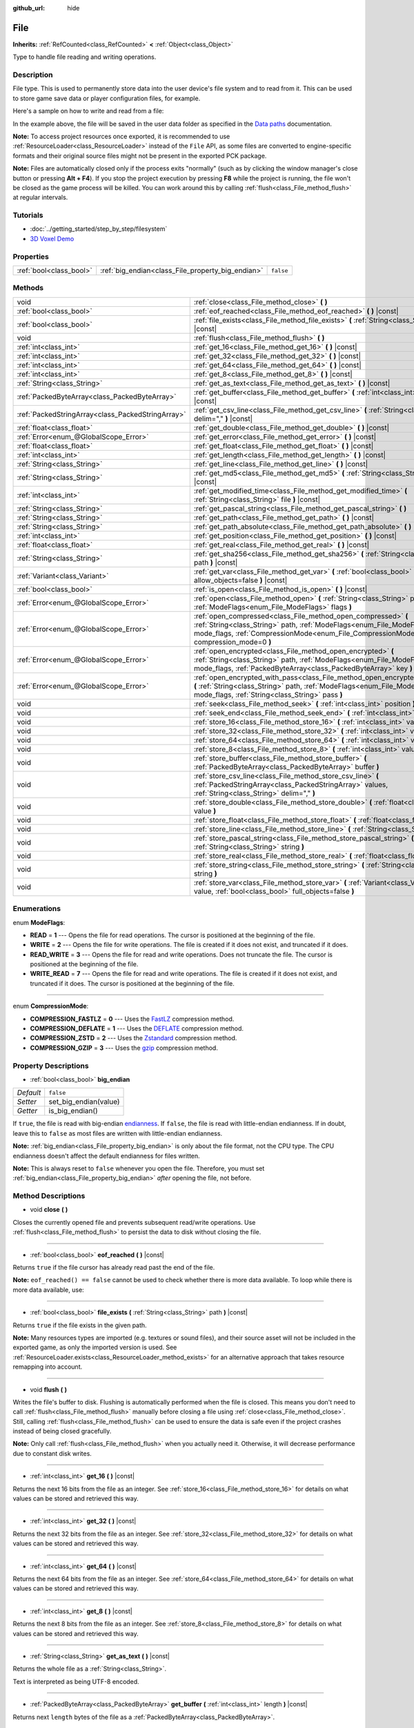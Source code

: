 :github_url: hide

.. Generated automatically by doc/tools/makerst.py in Godot's source tree.
.. DO NOT EDIT THIS FILE, but the File.xml source instead.
.. The source is found in doc/classes or modules/<name>/doc_classes.

.. _class_File:

File
====

**Inherits:** :ref:`RefCounted<class_RefCounted>` **<** :ref:`Object<class_Object>`

Type to handle file reading and writing operations.

Description
-----------

File type. This is used to permanently store data into the user device's file system and to read from it. This can be used to store game save data or player configuration files, for example.

Here's a sample on how to write and read from a file:


.. tabs::

 .. code-tab:: gdscript

    func save(content):
        var file = File.new()
        file.open("user://save_game.dat", File.WRITE)
        file.store_string(content)
        file.close()
    
    func load():
        var file = File.new()
        file.open("user://save_game.dat", File.READ)
        var content = file.get_as_text()
        file.close()
        return content

 .. code-tab:: csharp

    public void Save(string content)
    {
        var file = new File();
        file.Open("user://save_game.dat", File.ModeFlags.Write);
        file.StoreString(content);
        file.Close();
    }
    
    public string Load()
    {
        var file = new File();
        file.Open("user://save_game.dat", File.ModeFlags.Read);
        string content = file.GetAsText();
        file.Close();
        return content;
    }



In the example above, the file will be saved in the user data folder as specified in the `Data paths <https://docs.godotengine.org/en/latest/tutorials/io/data_paths.html>`__ documentation.

**Note:** To access project resources once exported, it is recommended to use :ref:`ResourceLoader<class_ResourceLoader>` instead of the ``File`` API, as some files are converted to engine-specific formats and their original source files might not be present in the exported PCK package.

**Note:** Files are automatically closed only if the process exits "normally" (such as by clicking the window manager's close button or pressing **Alt + F4**). If you stop the project execution by pressing **F8** while the project is running, the file won't be closed as the game process will be killed. You can work around this by calling :ref:`flush<class_File_method_flush>` at regular intervals.

Tutorials
---------

- :doc:`../getting_started/step_by_step/filesystem`

- `3D Voxel Demo <https://godotengine.org/asset-library/asset/676>`__

Properties
----------

+-------------------------+---------------------------------------------------+-----------+
| :ref:`bool<class_bool>` | :ref:`big_endian<class_File_property_big_endian>` | ``false`` |
+-------------------------+---------------------------------------------------+-----------+

Methods
-------

+---------------------------------------------------+--------------------------------------------------------------------------------------------------------------------------------------------------------------------------------------------------------------------------------+
| void                                              | :ref:`close<class_File_method_close>` **(** **)**                                                                                                                                                                              |
+---------------------------------------------------+--------------------------------------------------------------------------------------------------------------------------------------------------------------------------------------------------------------------------------+
| :ref:`bool<class_bool>`                           | :ref:`eof_reached<class_File_method_eof_reached>` **(** **)** |const|                                                                                                                                                          |
+---------------------------------------------------+--------------------------------------------------------------------------------------------------------------------------------------------------------------------------------------------------------------------------------+
| :ref:`bool<class_bool>`                           | :ref:`file_exists<class_File_method_file_exists>` **(** :ref:`String<class_String>` path **)** |const|                                                                                                                         |
+---------------------------------------------------+--------------------------------------------------------------------------------------------------------------------------------------------------------------------------------------------------------------------------------+
| void                                              | :ref:`flush<class_File_method_flush>` **(** **)**                                                                                                                                                                              |
+---------------------------------------------------+--------------------------------------------------------------------------------------------------------------------------------------------------------------------------------------------------------------------------------+
| :ref:`int<class_int>`                             | :ref:`get_16<class_File_method_get_16>` **(** **)** |const|                                                                                                                                                                    |
+---------------------------------------------------+--------------------------------------------------------------------------------------------------------------------------------------------------------------------------------------------------------------------------------+
| :ref:`int<class_int>`                             | :ref:`get_32<class_File_method_get_32>` **(** **)** |const|                                                                                                                                                                    |
+---------------------------------------------------+--------------------------------------------------------------------------------------------------------------------------------------------------------------------------------------------------------------------------------+
| :ref:`int<class_int>`                             | :ref:`get_64<class_File_method_get_64>` **(** **)** |const|                                                                                                                                                                    |
+---------------------------------------------------+--------------------------------------------------------------------------------------------------------------------------------------------------------------------------------------------------------------------------------+
| :ref:`int<class_int>`                             | :ref:`get_8<class_File_method_get_8>` **(** **)** |const|                                                                                                                                                                      |
+---------------------------------------------------+--------------------------------------------------------------------------------------------------------------------------------------------------------------------------------------------------------------------------------+
| :ref:`String<class_String>`                       | :ref:`get_as_text<class_File_method_get_as_text>` **(** **)** |const|                                                                                                                                                          |
+---------------------------------------------------+--------------------------------------------------------------------------------------------------------------------------------------------------------------------------------------------------------------------------------+
| :ref:`PackedByteArray<class_PackedByteArray>`     | :ref:`get_buffer<class_File_method_get_buffer>` **(** :ref:`int<class_int>` length **)** |const|                                                                                                                               |
+---------------------------------------------------+--------------------------------------------------------------------------------------------------------------------------------------------------------------------------------------------------------------------------------+
| :ref:`PackedStringArray<class_PackedStringArray>` | :ref:`get_csv_line<class_File_method_get_csv_line>` **(** :ref:`String<class_String>` delim="," **)** |const|                                                                                                                  |
+---------------------------------------------------+--------------------------------------------------------------------------------------------------------------------------------------------------------------------------------------------------------------------------------+
| :ref:`float<class_float>`                         | :ref:`get_double<class_File_method_get_double>` **(** **)** |const|                                                                                                                                                            |
+---------------------------------------------------+--------------------------------------------------------------------------------------------------------------------------------------------------------------------------------------------------------------------------------+
| :ref:`Error<enum_@GlobalScope_Error>`             | :ref:`get_error<class_File_method_get_error>` **(** **)** |const|                                                                                                                                                              |
+---------------------------------------------------+--------------------------------------------------------------------------------------------------------------------------------------------------------------------------------------------------------------------------------+
| :ref:`float<class_float>`                         | :ref:`get_float<class_File_method_get_float>` **(** **)** |const|                                                                                                                                                              |
+---------------------------------------------------+--------------------------------------------------------------------------------------------------------------------------------------------------------------------------------------------------------------------------------+
| :ref:`int<class_int>`                             | :ref:`get_length<class_File_method_get_length>` **(** **)** |const|                                                                                                                                                            |
+---------------------------------------------------+--------------------------------------------------------------------------------------------------------------------------------------------------------------------------------------------------------------------------------+
| :ref:`String<class_String>`                       | :ref:`get_line<class_File_method_get_line>` **(** **)** |const|                                                                                                                                                                |
+---------------------------------------------------+--------------------------------------------------------------------------------------------------------------------------------------------------------------------------------------------------------------------------------+
| :ref:`String<class_String>`                       | :ref:`get_md5<class_File_method_get_md5>` **(** :ref:`String<class_String>` path **)** |const|                                                                                                                                 |
+---------------------------------------------------+--------------------------------------------------------------------------------------------------------------------------------------------------------------------------------------------------------------------------------+
| :ref:`int<class_int>`                             | :ref:`get_modified_time<class_File_method_get_modified_time>` **(** :ref:`String<class_String>` file **)** |const|                                                                                                             |
+---------------------------------------------------+--------------------------------------------------------------------------------------------------------------------------------------------------------------------------------------------------------------------------------+
| :ref:`String<class_String>`                       | :ref:`get_pascal_string<class_File_method_get_pascal_string>` **(** **)**                                                                                                                                                      |
+---------------------------------------------------+--------------------------------------------------------------------------------------------------------------------------------------------------------------------------------------------------------------------------------+
| :ref:`String<class_String>`                       | :ref:`get_path<class_File_method_get_path>` **(** **)** |const|                                                                                                                                                                |
+---------------------------------------------------+--------------------------------------------------------------------------------------------------------------------------------------------------------------------------------------------------------------------------------+
| :ref:`String<class_String>`                       | :ref:`get_path_absolute<class_File_method_get_path_absolute>` **(** **)** |const|                                                                                                                                              |
+---------------------------------------------------+--------------------------------------------------------------------------------------------------------------------------------------------------------------------------------------------------------------------------------+
| :ref:`int<class_int>`                             | :ref:`get_position<class_File_method_get_position>` **(** **)** |const|                                                                                                                                                        |
+---------------------------------------------------+--------------------------------------------------------------------------------------------------------------------------------------------------------------------------------------------------------------------------------+
| :ref:`float<class_float>`                         | :ref:`get_real<class_File_method_get_real>` **(** **)** |const|                                                                                                                                                                |
+---------------------------------------------------+--------------------------------------------------------------------------------------------------------------------------------------------------------------------------------------------------------------------------------+
| :ref:`String<class_String>`                       | :ref:`get_sha256<class_File_method_get_sha256>` **(** :ref:`String<class_String>` path **)** |const|                                                                                                                           |
+---------------------------------------------------+--------------------------------------------------------------------------------------------------------------------------------------------------------------------------------------------------------------------------------+
| :ref:`Variant<class_Variant>`                     | :ref:`get_var<class_File_method_get_var>` **(** :ref:`bool<class_bool>` allow_objects=false **)** |const|                                                                                                                      |
+---------------------------------------------------+--------------------------------------------------------------------------------------------------------------------------------------------------------------------------------------------------------------------------------+
| :ref:`bool<class_bool>`                           | :ref:`is_open<class_File_method_is_open>` **(** **)** |const|                                                                                                                                                                  |
+---------------------------------------------------+--------------------------------------------------------------------------------------------------------------------------------------------------------------------------------------------------------------------------------+
| :ref:`Error<enum_@GlobalScope_Error>`             | :ref:`open<class_File_method_open>` **(** :ref:`String<class_String>` path, :ref:`ModeFlags<enum_File_ModeFlags>` flags **)**                                                                                                  |
+---------------------------------------------------+--------------------------------------------------------------------------------------------------------------------------------------------------------------------------------------------------------------------------------+
| :ref:`Error<enum_@GlobalScope_Error>`             | :ref:`open_compressed<class_File_method_open_compressed>` **(** :ref:`String<class_String>` path, :ref:`ModeFlags<enum_File_ModeFlags>` mode_flags, :ref:`CompressionMode<enum_File_CompressionMode>` compression_mode=0 **)** |
+---------------------------------------------------+--------------------------------------------------------------------------------------------------------------------------------------------------------------------------------------------------------------------------------+
| :ref:`Error<enum_@GlobalScope_Error>`             | :ref:`open_encrypted<class_File_method_open_encrypted>` **(** :ref:`String<class_String>` path, :ref:`ModeFlags<enum_File_ModeFlags>` mode_flags, :ref:`PackedByteArray<class_PackedByteArray>` key **)**                      |
+---------------------------------------------------+--------------------------------------------------------------------------------------------------------------------------------------------------------------------------------------------------------------------------------+
| :ref:`Error<enum_@GlobalScope_Error>`             | :ref:`open_encrypted_with_pass<class_File_method_open_encrypted_with_pass>` **(** :ref:`String<class_String>` path, :ref:`ModeFlags<enum_File_ModeFlags>` mode_flags, :ref:`String<class_String>` pass **)**                   |
+---------------------------------------------------+--------------------------------------------------------------------------------------------------------------------------------------------------------------------------------------------------------------------------------+
| void                                              | :ref:`seek<class_File_method_seek>` **(** :ref:`int<class_int>` position **)**                                                                                                                                                 |
+---------------------------------------------------+--------------------------------------------------------------------------------------------------------------------------------------------------------------------------------------------------------------------------------+
| void                                              | :ref:`seek_end<class_File_method_seek_end>` **(** :ref:`int<class_int>` position=0 **)**                                                                                                                                       |
+---------------------------------------------------+--------------------------------------------------------------------------------------------------------------------------------------------------------------------------------------------------------------------------------+
| void                                              | :ref:`store_16<class_File_method_store_16>` **(** :ref:`int<class_int>` value **)**                                                                                                                                            |
+---------------------------------------------------+--------------------------------------------------------------------------------------------------------------------------------------------------------------------------------------------------------------------------------+
| void                                              | :ref:`store_32<class_File_method_store_32>` **(** :ref:`int<class_int>` value **)**                                                                                                                                            |
+---------------------------------------------------+--------------------------------------------------------------------------------------------------------------------------------------------------------------------------------------------------------------------------------+
| void                                              | :ref:`store_64<class_File_method_store_64>` **(** :ref:`int<class_int>` value **)**                                                                                                                                            |
+---------------------------------------------------+--------------------------------------------------------------------------------------------------------------------------------------------------------------------------------------------------------------------------------+
| void                                              | :ref:`store_8<class_File_method_store_8>` **(** :ref:`int<class_int>` value **)**                                                                                                                                              |
+---------------------------------------------------+--------------------------------------------------------------------------------------------------------------------------------------------------------------------------------------------------------------------------------+
| void                                              | :ref:`store_buffer<class_File_method_store_buffer>` **(** :ref:`PackedByteArray<class_PackedByteArray>` buffer **)**                                                                                                           |
+---------------------------------------------------+--------------------------------------------------------------------------------------------------------------------------------------------------------------------------------------------------------------------------------+
| void                                              | :ref:`store_csv_line<class_File_method_store_csv_line>` **(** :ref:`PackedStringArray<class_PackedStringArray>` values, :ref:`String<class_String>` delim="," **)**                                                            |
+---------------------------------------------------+--------------------------------------------------------------------------------------------------------------------------------------------------------------------------------------------------------------------------------+
| void                                              | :ref:`store_double<class_File_method_store_double>` **(** :ref:`float<class_float>` value **)**                                                                                                                                |
+---------------------------------------------------+--------------------------------------------------------------------------------------------------------------------------------------------------------------------------------------------------------------------------------+
| void                                              | :ref:`store_float<class_File_method_store_float>` **(** :ref:`float<class_float>` value **)**                                                                                                                                  |
+---------------------------------------------------+--------------------------------------------------------------------------------------------------------------------------------------------------------------------------------------------------------------------------------+
| void                                              | :ref:`store_line<class_File_method_store_line>` **(** :ref:`String<class_String>` line **)**                                                                                                                                   |
+---------------------------------------------------+--------------------------------------------------------------------------------------------------------------------------------------------------------------------------------------------------------------------------------+
| void                                              | :ref:`store_pascal_string<class_File_method_store_pascal_string>` **(** :ref:`String<class_String>` string **)**                                                                                                               |
+---------------------------------------------------+--------------------------------------------------------------------------------------------------------------------------------------------------------------------------------------------------------------------------------+
| void                                              | :ref:`store_real<class_File_method_store_real>` **(** :ref:`float<class_float>` value **)**                                                                                                                                    |
+---------------------------------------------------+--------------------------------------------------------------------------------------------------------------------------------------------------------------------------------------------------------------------------------+
| void                                              | :ref:`store_string<class_File_method_store_string>` **(** :ref:`String<class_String>` string **)**                                                                                                                             |
+---------------------------------------------------+--------------------------------------------------------------------------------------------------------------------------------------------------------------------------------------------------------------------------------+
| void                                              | :ref:`store_var<class_File_method_store_var>` **(** :ref:`Variant<class_Variant>` value, :ref:`bool<class_bool>` full_objects=false **)**                                                                                      |
+---------------------------------------------------+--------------------------------------------------------------------------------------------------------------------------------------------------------------------------------------------------------------------------------+

Enumerations
------------

.. _enum_File_ModeFlags:

.. _class_File_constant_READ:

.. _class_File_constant_WRITE:

.. _class_File_constant_READ_WRITE:

.. _class_File_constant_WRITE_READ:

enum **ModeFlags**:

- **READ** = **1** --- Opens the file for read operations. The cursor is positioned at the beginning of the file.

- **WRITE** = **2** --- Opens the file for write operations. The file is created if it does not exist, and truncated if it does.

- **READ_WRITE** = **3** --- Opens the file for read and write operations. Does not truncate the file. The cursor is positioned at the beginning of the file.

- **WRITE_READ** = **7** --- Opens the file for read and write operations. The file is created if it does not exist, and truncated if it does. The cursor is positioned at the beginning of the file.

----

.. _enum_File_CompressionMode:

.. _class_File_constant_COMPRESSION_FASTLZ:

.. _class_File_constant_COMPRESSION_DEFLATE:

.. _class_File_constant_COMPRESSION_ZSTD:

.. _class_File_constant_COMPRESSION_GZIP:

enum **CompressionMode**:

- **COMPRESSION_FASTLZ** = **0** --- Uses the `FastLZ <https://fastlz.org/>`__ compression method.

- **COMPRESSION_DEFLATE** = **1** --- Uses the `DEFLATE <https://en.wikipedia.org/wiki/DEFLATE>`__ compression method.

- **COMPRESSION_ZSTD** = **2** --- Uses the `Zstandard <https://facebook.github.io/zstd/>`__ compression method.

- **COMPRESSION_GZIP** = **3** --- Uses the `gzip <https://www.gzip.org/>`__ compression method.

Property Descriptions
---------------------

.. _class_File_property_big_endian:

- :ref:`bool<class_bool>` **big_endian**

+-----------+-----------------------+
| *Default* | ``false``             |
+-----------+-----------------------+
| *Setter*  | set_big_endian(value) |
+-----------+-----------------------+
| *Getter*  | is_big_endian()       |
+-----------+-----------------------+

If ``true``, the file is read with big-endian `endianness <https://en.wikipedia.org/wiki/Endianness>`__. If ``false``, the file is read with little-endian endianness. If in doubt, leave this to ``false`` as most files are written with little-endian endianness.

**Note:** :ref:`big_endian<class_File_property_big_endian>` is only about the file format, not the CPU type. The CPU endianness doesn't affect the default endianness for files written.

**Note:** This is always reset to ``false`` whenever you open the file. Therefore, you must set :ref:`big_endian<class_File_property_big_endian>` *after* opening the file, not before.

Method Descriptions
-------------------

.. _class_File_method_close:

- void **close** **(** **)**

Closes the currently opened file and prevents subsequent read/write operations. Use :ref:`flush<class_File_method_flush>` to persist the data to disk without closing the file.

----

.. _class_File_method_eof_reached:

- :ref:`bool<class_bool>` **eof_reached** **(** **)** |const|

Returns ``true`` if the file cursor has already read past the end of the file.

**Note:** ``eof_reached() == false`` cannot be used to check whether there is more data available. To loop while there is more data available, use:


.. tabs::

 .. code-tab:: gdscript

    while file.get_position() < file.get_length():
        # Read data

 .. code-tab:: csharp

    while (file.GetPosition() < file.GetLength())
    {
        // Read data
    }



----

.. _class_File_method_file_exists:

- :ref:`bool<class_bool>` **file_exists** **(** :ref:`String<class_String>` path **)** |const|

Returns ``true`` if the file exists in the given path.

**Note:** Many resources types are imported (e.g. textures or sound files), and their source asset will not be included in the exported game, as only the imported version is used. See :ref:`ResourceLoader.exists<class_ResourceLoader_method_exists>` for an alternative approach that takes resource remapping into account.

----

.. _class_File_method_flush:

- void **flush** **(** **)**

Writes the file's buffer to disk. Flushing is automatically performed when the file is closed. This means you don't need to call :ref:`flush<class_File_method_flush>` manually before closing a file using :ref:`close<class_File_method_close>`. Still, calling :ref:`flush<class_File_method_flush>` can be used to ensure the data is safe even if the project crashes instead of being closed gracefully.

**Note:** Only call :ref:`flush<class_File_method_flush>` when you actually need it. Otherwise, it will decrease performance due to constant disk writes.

----

.. _class_File_method_get_16:

- :ref:`int<class_int>` **get_16** **(** **)** |const|

Returns the next 16 bits from the file as an integer. See :ref:`store_16<class_File_method_store_16>` for details on what values can be stored and retrieved this way.

----

.. _class_File_method_get_32:

- :ref:`int<class_int>` **get_32** **(** **)** |const|

Returns the next 32 bits from the file as an integer. See :ref:`store_32<class_File_method_store_32>` for details on what values can be stored and retrieved this way.

----

.. _class_File_method_get_64:

- :ref:`int<class_int>` **get_64** **(** **)** |const|

Returns the next 64 bits from the file as an integer. See :ref:`store_64<class_File_method_store_64>` for details on what values can be stored and retrieved this way.

----

.. _class_File_method_get_8:

- :ref:`int<class_int>` **get_8** **(** **)** |const|

Returns the next 8 bits from the file as an integer. See :ref:`store_8<class_File_method_store_8>` for details on what values can be stored and retrieved this way.

----

.. _class_File_method_get_as_text:

- :ref:`String<class_String>` **get_as_text** **(** **)** |const|

Returns the whole file as a :ref:`String<class_String>`.

Text is interpreted as being UTF-8 encoded.

----

.. _class_File_method_get_buffer:

- :ref:`PackedByteArray<class_PackedByteArray>` **get_buffer** **(** :ref:`int<class_int>` length **)** |const|

Returns next ``length`` bytes of the file as a :ref:`PackedByteArray<class_PackedByteArray>`.

----

.. _class_File_method_get_csv_line:

- :ref:`PackedStringArray<class_PackedStringArray>` **get_csv_line** **(** :ref:`String<class_String>` delim="," **)** |const|

Returns the next value of the file in CSV (Comma-Separated Values) format. You can pass a different delimiter ``delim`` to use other than the default ``","`` (comma). This delimiter must be one-character long, and cannot be a double quotation mark.

Text is interpreted as being UTF-8 encoded. Text values must be enclosed in double quotes if they include the delimiter character. Double quotes within a text value can be escaped by doubling their occurrence.

For example, the following CSV lines are valid and will be properly parsed as two strings each:

::

    Alice,"Hello, Bob!"
    Bob,Alice! What a surprise!
    Alice,"I thought you'd reply with ""Hello, world""."

Note how the second line can omit the enclosing quotes as it does not include the delimiter. However it *could* very well use quotes, it was only written without for demonstration purposes. The third line must use ``""`` for each quotation mark that needs to be interpreted as such instead of the end of a text value.

----

.. _class_File_method_get_double:

- :ref:`float<class_float>` **get_double** **(** **)** |const|

Returns the next 64 bits from the file as a floating-point number.

----

.. _class_File_method_get_error:

- :ref:`Error<enum_@GlobalScope_Error>` **get_error** **(** **)** |const|

Returns the last error that happened when trying to perform operations. Compare with the ``ERR_FILE_*`` constants from :ref:`Error<enum_@GlobalScope_Error>`.

----

.. _class_File_method_get_float:

- :ref:`float<class_float>` **get_float** **(** **)** |const|

Returns the next 32 bits from the file as a floating-point number.

----

.. _class_File_method_get_length:

- :ref:`int<class_int>` **get_length** **(** **)** |const|

Returns the size of the file in bytes.

----

.. _class_File_method_get_line:

- :ref:`String<class_String>` **get_line** **(** **)** |const|

Returns the next line of the file as a :ref:`String<class_String>`.

Text is interpreted as being UTF-8 encoded.

----

.. _class_File_method_get_md5:

- :ref:`String<class_String>` **get_md5** **(** :ref:`String<class_String>` path **)** |const|

Returns an MD5 String representing the file at the given path or an empty :ref:`String<class_String>` on failure.

----

.. _class_File_method_get_modified_time:

- :ref:`int<class_int>` **get_modified_time** **(** :ref:`String<class_String>` file **)** |const|

Returns the last time the ``file`` was modified in Unix timestamp format or returns a :ref:`String<class_String>` "ERROR IN ``file``". This Unix timestamp can be converted to another format using the :ref:`Time<class_Time>` singleton.

----

.. _class_File_method_get_pascal_string:

- :ref:`String<class_String>` **get_pascal_string** **(** **)**

Returns a :ref:`String<class_String>` saved in Pascal format from the file.

Text is interpreted as being UTF-8 encoded.

----

.. _class_File_method_get_path:

- :ref:`String<class_String>` **get_path** **(** **)** |const|

Returns the path as a :ref:`String<class_String>` for the current open file.

----

.. _class_File_method_get_path_absolute:

- :ref:`String<class_String>` **get_path_absolute** **(** **)** |const|

Returns the absolute path as a :ref:`String<class_String>` for the current open file.

----

.. _class_File_method_get_position:

- :ref:`int<class_int>` **get_position** **(** **)** |const|

Returns the file cursor's position.

----

.. _class_File_method_get_real:

- :ref:`float<class_float>` **get_real** **(** **)** |const|

Returns the next bits from the file as a floating-point number.

----

.. _class_File_method_get_sha256:

- :ref:`String<class_String>` **get_sha256** **(** :ref:`String<class_String>` path **)** |const|

Returns a SHA-256 :ref:`String<class_String>` representing the file at the given path or an empty :ref:`String<class_String>` on failure.

----

.. _class_File_method_get_var:

- :ref:`Variant<class_Variant>` **get_var** **(** :ref:`bool<class_bool>` allow_objects=false **)** |const|

Returns the next :ref:`Variant<class_Variant>` value from the file. If ``allow_objects`` is ``true``, decoding objects is allowed.

**Warning:** Deserialized objects can contain code which gets executed. Do not use this option if the serialized object comes from untrusted sources to avoid potential security threats such as remote code execution.

----

.. _class_File_method_is_open:

- :ref:`bool<class_bool>` **is_open** **(** **)** |const|

Returns ``true`` if the file is currently opened.

----

.. _class_File_method_open:

- :ref:`Error<enum_@GlobalScope_Error>` **open** **(** :ref:`String<class_String>` path, :ref:`ModeFlags<enum_File_ModeFlags>` flags **)**

Opens the file for writing or reading, depending on the flags.

----

.. _class_File_method_open_compressed:

- :ref:`Error<enum_@GlobalScope_Error>` **open_compressed** **(** :ref:`String<class_String>` path, :ref:`ModeFlags<enum_File_ModeFlags>` mode_flags, :ref:`CompressionMode<enum_File_CompressionMode>` compression_mode=0 **)**

Opens a compressed file for reading or writing.

**Note:** :ref:`open_compressed<class_File_method_open_compressed>` can only read files that were saved by Godot, not third-party compression formats. See `GitHub issue #28999 <https://github.com/godotengine/godot/issues/28999>`__ for a workaround.

----

.. _class_File_method_open_encrypted:

- :ref:`Error<enum_@GlobalScope_Error>` **open_encrypted** **(** :ref:`String<class_String>` path, :ref:`ModeFlags<enum_File_ModeFlags>` mode_flags, :ref:`PackedByteArray<class_PackedByteArray>` key **)**

Opens an encrypted file in write or read mode. You need to pass a binary key to encrypt/decrypt it.

**Note:** The provided key must be 32 bytes long.

----

.. _class_File_method_open_encrypted_with_pass:

- :ref:`Error<enum_@GlobalScope_Error>` **open_encrypted_with_pass** **(** :ref:`String<class_String>` path, :ref:`ModeFlags<enum_File_ModeFlags>` mode_flags, :ref:`String<class_String>` pass **)**

Opens an encrypted file in write or read mode. You need to pass a password to encrypt/decrypt it.

----

.. _class_File_method_seek:

- void **seek** **(** :ref:`int<class_int>` position **)**

Changes the file reading/writing cursor to the specified position (in bytes from the beginning of the file).

----

.. _class_File_method_seek_end:

- void **seek_end** **(** :ref:`int<class_int>` position=0 **)**

Changes the file reading/writing cursor to the specified position (in bytes from the end of the file).

**Note:** This is an offset, so you should use negative numbers or the cursor will be at the end of the file.

----

.. _class_File_method_store_16:

- void **store_16** **(** :ref:`int<class_int>` value **)**

Stores an integer as 16 bits in the file.

**Note:** The ``value`` should lie in the interval ``[0, 2^16 - 1]``. Any other value will overflow and wrap around.

To store a signed integer, use :ref:`store_64<class_File_method_store_64>` or store a signed integer from the interval ``[-2^15, 2^15 - 1]`` (i.e. keeping one bit for the signedness) and compute its sign manually when reading. For example:


.. tabs::

 .. code-tab:: gdscript

    const MAX_15B = 1 << 15
    const MAX_16B = 1 << 16
    
    func unsigned16_to_signed(unsigned):
        return (unsigned + MAX_15B) % MAX_16B - MAX_15B
    
    func _ready():
        var f = File.new()
        f.open("user://file.dat", File.WRITE_READ)
        f.store_16(-42) # This wraps around and stores 65494 (2^16 - 42).
        f.store_16(121) # In bounds, will store 121.
        f.seek(0) # Go back to start to read the stored value.
        var read1 = f.get_16() # 65494
        var read2 = f.get_16() # 121
        var converted1 = unsigned16_to_signed(read1) # -42
        var converted2 = unsigned16_to_signed(read2) # 121

 .. code-tab:: csharp

    public override void _Ready()
    {
        var f = new File();
        f.Open("user://file.dat", File.ModeFlags.WriteRead);
        f.Store16(unchecked((ushort)-42)); // This wraps around and stores 65494 (2^16 - 42).
        f.Store16(121); // In bounds, will store 121.
        f.Seek(0); // Go back to start to read the stored value.
        ushort read1 = f.Get16(); // 65494
        ushort read2 = f.Get16(); // 121
        short converted1 = BitConverter.ToInt16(BitConverter.GetBytes(read1), 0); // -42
        short converted2 = BitConverter.ToInt16(BitConverter.GetBytes(read2), 0); // 121
    }



----

.. _class_File_method_store_32:

- void **store_32** **(** :ref:`int<class_int>` value **)**

Stores an integer as 32 bits in the file.

**Note:** The ``value`` should lie in the interval ``[0, 2^32 - 1]``. Any other value will overflow and wrap around.

To store a signed integer, use :ref:`store_64<class_File_method_store_64>`, or convert it manually (see :ref:`store_16<class_File_method_store_16>` for an example).

----

.. _class_File_method_store_64:

- void **store_64** **(** :ref:`int<class_int>` value **)**

Stores an integer as 64 bits in the file.

**Note:** The ``value`` must lie in the interval ``[-2^63, 2^63 - 1]`` (i.e. be a valid :ref:`int<class_int>` value).

----

.. _class_File_method_store_8:

- void **store_8** **(** :ref:`int<class_int>` value **)**

Stores an integer as 8 bits in the file.

**Note:** The ``value`` should lie in the interval ``[0, 255]``. Any other value will overflow and wrap around.

To store a signed integer, use :ref:`store_64<class_File_method_store_64>`, or convert it manually (see :ref:`store_16<class_File_method_store_16>` for an example).

----

.. _class_File_method_store_buffer:

- void **store_buffer** **(** :ref:`PackedByteArray<class_PackedByteArray>` buffer **)**

Stores the given array of bytes in the file.

----

.. _class_File_method_store_csv_line:

- void **store_csv_line** **(** :ref:`PackedStringArray<class_PackedStringArray>` values, :ref:`String<class_String>` delim="," **)**

Store the given :ref:`PackedStringArray<class_PackedStringArray>` in the file as a line formatted in the CSV (Comma-Separated Values) format. You can pass a different delimiter ``delim`` to use other than the default ``","`` (comma). This delimiter must be one-character long.

Text will be encoded as UTF-8.

----

.. _class_File_method_store_double:

- void **store_double** **(** :ref:`float<class_float>` value **)**

Stores a floating-point number as 64 bits in the file.

----

.. _class_File_method_store_float:

- void **store_float** **(** :ref:`float<class_float>` value **)**

Stores a floating-point number as 32 bits in the file.

----

.. _class_File_method_store_line:

- void **store_line** **(** :ref:`String<class_String>` line **)**

Appends ``line`` to the file followed by a line return character (``\n``), encoding the text as UTF-8.

----

.. _class_File_method_store_pascal_string:

- void **store_pascal_string** **(** :ref:`String<class_String>` string **)**

Stores the given :ref:`String<class_String>` as a line in the file in Pascal format (i.e. also store the length of the string).

Text will be encoded as UTF-8.

----

.. _class_File_method_store_real:

- void **store_real** **(** :ref:`float<class_float>` value **)**

Stores a floating-point number in the file.

----

.. _class_File_method_store_string:

- void **store_string** **(** :ref:`String<class_String>` string **)**

Appends ``string`` to the file without a line return, encoding the text as UTF-8.

----

.. _class_File_method_store_var:

- void **store_var** **(** :ref:`Variant<class_Variant>` value, :ref:`bool<class_bool>` full_objects=false **)**

Stores any Variant value in the file. If ``full_objects`` is ``true``, encoding objects is allowed (and can potentially include code).

**Note:** Not all properties are included. Only properties that are configured with the :ref:`@GlobalScope.PROPERTY_USAGE_STORAGE<class_@GlobalScope_constant_PROPERTY_USAGE_STORAGE>` flag set will be serialized. You can add a new usage flag to a property by overriding the :ref:`Object._get_property_list<class_Object_method__get_property_list>` method in your class. You can also check how property usage is configured by calling :ref:`Object._get_property_list<class_Object_method__get_property_list>`. See :ref:`PropertyUsageFlags<enum_@GlobalScope_PropertyUsageFlags>` for the possible usage flags.

.. |virtual| replace:: :abbr:`virtual (This method should typically be overridden by the user to have any effect.)`
.. |const| replace:: :abbr:`const (This method has no side effects. It doesn't modify any of the instance's member variables.)`
.. |vararg| replace:: :abbr:`vararg (This method accepts any number of arguments after the ones described here.)`
.. |constructor| replace:: :abbr:`constructor (This method is used to construct a type.)`
.. |static| replace:: :abbr:`static (This method doesn't need an instance to be called, so it can be called directly using the class name.)`
.. |operator| replace:: :abbr:`operator (This method describes a valid operator to use with this type as left-hand operand.)`
